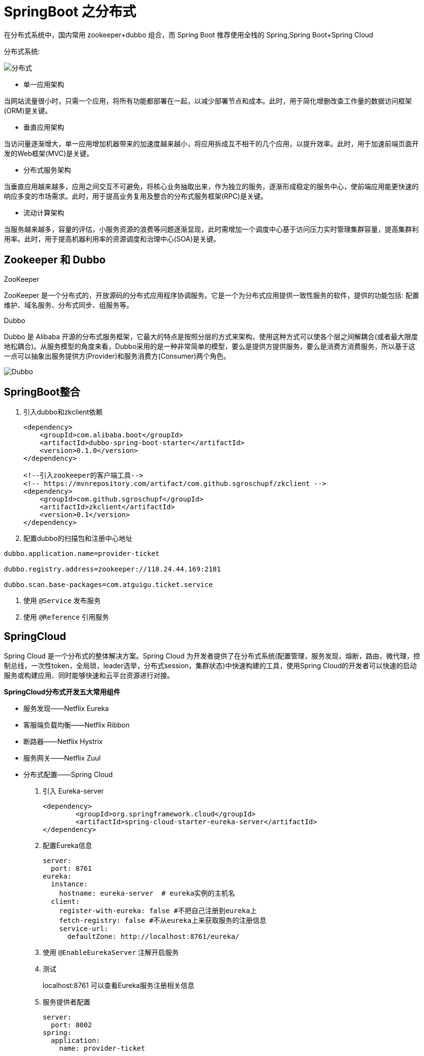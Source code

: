 [[spring-advanced-distributed]]
= SpringBoot 之分布式

在分布式系统中，国内常用 zookeeper+dubbo 组合，而 Spring Boot 推荐使用全栈的 Spring,Spring Boot+Spring Cloud

分布式系统:

image::http://study.jcohy.com/images/spring-spring-boot35.jpg[分布式]

* 单一应用架构

当网站流量很小时，只需一个应用，将所有功能都部署在一起，以减少部署节点和成本。此时，用于简化增删改查工作量的数据访问框架(ORM)是关键。

* 垂直应用架构

当访问量逐渐增大，单一应用增加机器带来的加速度越来越小，将应用拆成互不相干的几个应用，以提升效率。此时，用于加速前端页面开发的Web框架(MVC)是关键。

* 分布式服务架构

当垂直应用越来越多，应用之间交互不可避免，将核心业务抽取出来，作为独立的服务，逐渐形成稳定的服务中心，使前端应用能更快速的响应多变的市场需求。此时，用于提高业务复用及整合的分布式服务框架(RPC)是关键。

* 流动计算架构

当服务越来越多，容量的评估，小服务资源的浪费等问题逐渐显现，此时需增加一个调度中心基于访问压力实时管理集群容量，提高集群利用率。此时，用于提高机器利用率的资源调度和治理中心(SOA)是关键。

[[spring-advanced-distributed-zookeeper]]
== Zookeeper 和 Dubbo

ZooKeeper

ZooKeeper 是一个分布式的，开放源码的分布式应用程序协调服务。它是一个为分布式应用提供一致性服务的软件，提供的功能包括: 配置维护、域名服务、分布式同步、组服务等。

Dubbo

Dubbo 是 Alibaba 开源的分布式服务框架，它最大的特点是按照分层的方式来架构，使用这种方式可以使各个层之间解耦合(或者最大限度地松耦合)。从服务模型的角度来看，Dubbo采用的是一种非常简单的模型，要么是提供方提供服务，要么是消费方消费服务，所以基于这一点可以抽象出服务提供方(Provider)和服务消费方(Consumer)两个角色。

image::http://study.jcohy.com/images/spring-spring-boot36.jpg[Dubbo]

[[spring-advanced-distributed-integration]]
== SpringBoot整合

. 引入dubbo和zkclient依赖
+
[source,pom]
----
<dependency>
    <groupId>com.alibaba.boot</groupId>
    <artifactId>dubbo-spring-boot-starter</artifactId>
    <version>0.1.0</version>
</dependency>

<!--引入zookeeper的客户端工具-->
<!-- https://mvnrepository.com/artifact/com.github.sgroschupf/zkclient -->
<dependency>
    <groupId>com.github.sgroschupf</groupId>
    <artifactId>zkclient</artifactId>
    <version>0.1</version>
</dependency>
----

. 配置dubbo的扫描包和注册中心地址

[source,properties]
----
dubbo.application.name=provider-ticket

dubbo.registry.address=zookeeper://118.24.44.169:2181

dubbo.scan.base-packages=com.atguigu.ticket.service
----

. 使用 `@Service` 发布服务

. 使用 `@Reference` 引用服务

[[spring-advanced-distributed-cloud]]
== SpringCloud

Spring Cloud 是一个分布式的整体解决方案。Spring Cloud 为开发者提供了在分布式系统(配置管理，服务发现，熔断，路由，微代理，控制总线，一次性token，全局琐，leader选举，分布式session，集群状态)中快速构建的工具，使用Spring Cloud的开发者可以快速的启动服务或构建应用、同时能够快速和云平台资源进行对接。

**SpringCloud分布式开发五大常用组件**

* 服务发现——Netflix Eureka
* 客服端负载均衡——Netflix Ribbon
* 断路器——Netflix Hystrix
* 服务网关——Netflix Zuul
* 分布式配置——Spring Cloud

. 引入 Eureka-server
+
[source,pom]
----
<dependency>
        <groupId>org.springframework.cloud</groupId>
        <artifactId>spring-cloud-starter-eureka-server</artifactId>
</dependency>
----
. 配置Eureka信息
+
[source,yaml]
----
server:
  port: 8761
eureka:
  instance:
    hostname: eureka-server  # eureka实例的主机名
  client:
    register-with-eureka: false #不把自己注册到eureka上
    fetch-registry: false #不从eureka上来获取服务的注册信息
    service-url:
      defaultZone: http://localhost:8761/eureka/
----
. 使用 `@EnableEurekaServer` 注解开启服务

. 测试
+
localhost:8761 可以查看Eureka服务注册相关信息

. 服务提供者配置
+
[source,yaml]
----
server:
  port: 8002
spring:
  application:
    name: provider-ticket

eureka:
  instance:
    prefer-ip-address: true # 注册服务的时候使用服务的ip地址
  client:
    service-url:
      defaultZone: http://localhost:8761/eureka/
----
. 服务消费者配置

`@EnableDiscoveryClient` :开启发现服务功能

添加RestTemplate

[source,java]
----
@LoadBalanced
@Bean
public RestTemplate restTemplate(){
	return new RestTemplate
}
----

[source]
----
@Autowired
RestTemplate restTemplate;
public String buTicket(String name){
    String forObject = restTemplate.getForObject("http://PROVIDER-RICKET/ticket",String.class);
    return name+"购买了"+forObject；
}
----